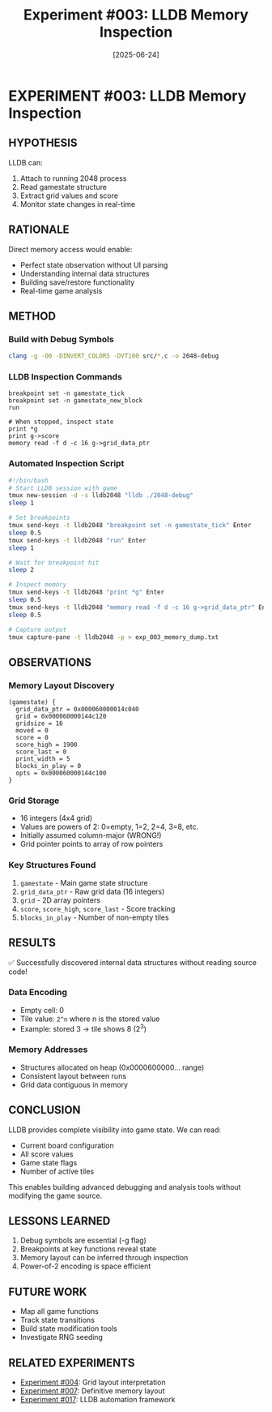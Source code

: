 #+TITLE: Experiment #003: LLDB Memory Inspection
#+DATE: [2025-06-24]

* EXPERIMENT #003: LLDB Memory Inspection
:PROPERTIES:
:ID: exp-003-lldb-memory
:HYPOTHESIS: Game state can be read directly from memory
:END:

** HYPOTHESIS
LLDB can:
1. Attach to running 2048 process
2. Read gamestate structure
3. Extract grid values and score
4. Monitor state changes in real-time

** RATIONALE
Direct memory access would enable:
- Perfect state observation without UI parsing
- Understanding internal data structures
- Building save/restore functionality
- Real-time game analysis

** METHOD
*** Build with Debug Symbols
#+begin_src bash :tangle exp_003/exp_003_build.sh :shebang #!/bin/bash :mkdirp yes
clang -g -O0 -DINVERT_COLORS -DVT100 src/*.c -o 2048-debug
#+end_src

*** LLDB Inspection Commands
#+begin_src lldb :tangle exp_003/exp_003_commands.lldb :mkdirp yes
breakpoint set -n gamestate_tick
breakpoint set -n gamestate_new_block
run

# When stopped, inspect state
print *g
print g->score
memory read -f d -c 16 g->grid_data_ptr
#+end_src

*** Automated Inspection Script
#+begin_src bash :tangle exp_003/inspect_memory.sh :shebang #!/bin/bash :mkdirp yes
#!/bin/bash
# Start LLDB session with game
tmux new-session -d -s lldb2048 "lldb ./2048-debug"
sleep 1

# Set breakpoints
tmux send-keys -t lldb2048 "breakpoint set -n gamestate_tick" Enter
sleep 0.5
tmux send-keys -t lldb2048 "run" Enter
sleep 1

# Wait for breakpoint hit
sleep 2

# Inspect memory
tmux send-keys -t lldb2048 "print *g" Enter
sleep 0.5
tmux send-keys -t lldb2048 "memory read -f d -c 16 g->grid_data_ptr" Enter
sleep 0.5

# Capture output
tmux capture-pane -t lldb2048 -p > exp_003_memory_dump.txt
#+end_src

** OBSERVATIONS
*** Memory Layout Discovery
#+begin_example
(gamestate) {
  grid_data_ptr = 0x000060000014c040
  grid = 0x000060000144c120
  gridsize = 16
  moved = 0
  score = 0
  score_high = 1900
  score_last = 0
  print_width = 5
  blocks_in_play = 0
  opts = 0x000060000144c100
}
#+end_example

*** Grid Storage
- 16 integers (4x4 grid)
- Values are powers of 2: 0=empty, 1=2, 2=4, 3=8, etc.
- Initially assumed column-major (WRONG!)
- Grid pointer points to array of row pointers

*** Key Structures Found
1. ~gamestate~ - Main game state structure
2. ~grid_data_ptr~ - Raw grid data (16 integers)
3. ~grid~ - 2D array pointers
4. ~score~, ~score_high~, ~score_last~ - Score tracking
5. ~blocks_in_play~ - Number of non-empty tiles

** RESULTS
✅ Successfully discovered internal data structures without reading source code!

*** Data Encoding
- Empty cell: 0
- Tile value: ~2^n~ where n is the stored value
- Example: stored 3 → tile shows 8 (2^3)

*** Memory Addresses
- Structures allocated on heap (0x0000600000... range)
- Consistent layout between runs
- Grid data contiguous in memory

** CONCLUSION
LLDB provides complete visibility into game state. We can read:
- Current board configuration
- All score values
- Game state flags
- Number of active tiles

This enables building advanced debugging and analysis tools without modifying the game source.

** LESSONS LEARNED
1. Debug symbols are essential (-g flag)
2. Breakpoints at key functions reveal state
3. Memory layout can be inferred through inspection
4. Power-of-2 encoding is space efficient

** FUTURE WORK
- Map all game functions
- Track state transitions
- Build state modification tools
- Investigate RNG seeding

** RELATED EXPERIMENTS
- [[file:exp_004_grid_layout.org][Experiment #004]]: Grid layout interpretation
- [[file:exp_007_memory_layout_proof.org][Experiment #007]]: Definitive memory layout
- [[file:exp_017_lldb_controller.org][Experiment #017]]: LLDB automation framework
